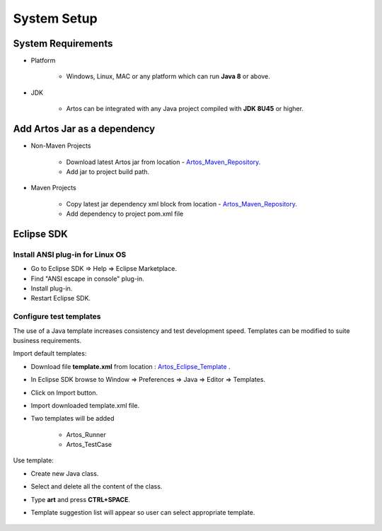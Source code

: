 .. _Artos_Maven_Repository: https://mvnrepository.com/artifact/com.theartos/artos/
.. _Artos_Eclipse_Template: https://github.com/Arpit-Shah/Artos/tree/master/src/com/artos/template/

System Setup
************

System Requirements
###################

* Platform

	* Windows, Linux, MAC or any platform which can run **Java 8** or above.

* JDK

	* Artos can be integrated with any Java project compiled with **JDK 8U45** or higher.

Add Artos Jar as a dependency
#############################

* Non-Maven Projects

	* Download latest Artos jar from location - Artos_Maven_Repository_.
	* Add jar to project build path.

* Maven Projects

	* Copy latest jar dependency xml block from location - Artos_Maven_Repository_.
	* Add dependency to project pom.xml file

	.. code-block:: xml
		:linenos:
		:emphasize-lines: 0
		
		<!-- Example dependency block -->
		<dependency>
			<groupId>com.theartos</groupId>
			<artifactId>artos</artifactId>
			<version>x.x.xx</version>
		</dependency>

	.. 

Eclipse SDK
###########

Install ANSI plug-in for Linux OS
=================================

* Go to Eclipse SDK => Help => Eclipse Marketplace.
* Find "ANSI escape in console" plug-in.
* Install plug-in.
* Restart Eclipse SDK.

Configure test templates
========================

The use of a Java template increases consistency and test development speed. Templates can be modified to suite business requirements.

Import default templates:

* Download file **template.xml** from location : Artos_Eclipse_Template_ .
* In Eclipse SDK browse to Window => Preferences => Java => Editor => Templates.
* Click on Import button.
* Import downloaded template.xml file.
* Two templates will be added

	* Artos_Runner
	* Artos_TestCase

Use template:

* Create new Java class.
* Select and delete all the content of the class.
* Type **art** and press **CTRL+SPACE**.
* Template suggestion list will appear so user can select appropriate template.

	.. image:: TemplateSelection.png